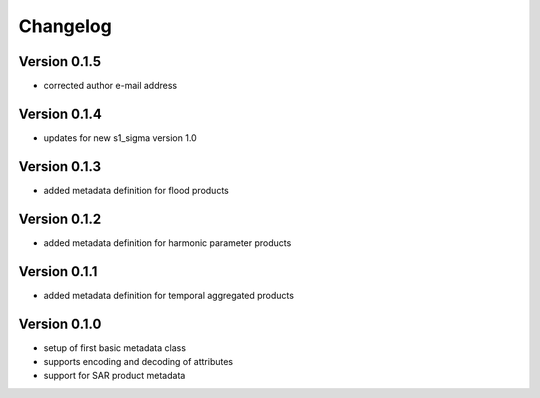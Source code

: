 =========
Changelog
=========

Version 0.1.5
=============

- corrected author e-mail address

Version 0.1.4
=============

- updates for new s1_sigma version 1.0

Version 0.1.3
=============

- added metadata definition for flood products

Version 0.1.2
=============

- added metadata definition for harmonic parameter products

Version 0.1.1
=============

- added metadata definition for temporal aggregated products

Version 0.1.0
=============

- setup of first basic metadata class
- supports encoding and decoding of attributes
- support for SAR product metadata
